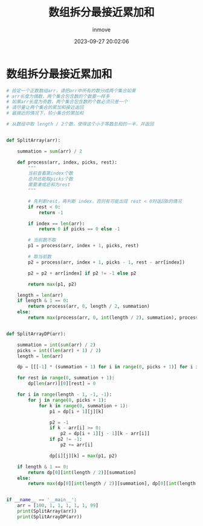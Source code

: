 #+TITLE: 数组拆分最接近累加和
#+DATE: 2023-09-27 20:02:06
#+DISPLAY: t
#+STARTUP: indent
#+OPTIONS: toc:10
#+AUTHOR: inmove
#+KEYWORDS: 动态规划
#+CATEGORIES: 动态规划 算法

* 数组拆分最接近累加和
#+begin_src python
  # 给定一个正数数组arr，请把arr中所有的数分成两个集合如果
  # arr长度为偶数，两个集合包含数的个数要一样多
  # 如果arr长度为奇数，两个集合包含数的个数必须只差一个
  # 请尽量让两个集合的累加和接近返回
  # 最接近的情况下，较小集合的累加和

  # 从数组中取 length / 2个数，使得这个小于等数总和的一半，并返回


  def SplitArray(arr):

      summation = sum(arr) / 2

      def process(arr, index, picks, rest):
          """
          当前查看第index个数
          总共还能取picks个数
          需要凑成总和为rest
          """

          # 先判断rest，再判断 index，否则有可能出现 rest < 0时返回0的情况
          if rest < 0:
              return -1

          if index == len(arr):
              return 0 if picks == 0 else -1

          # 当前数不取
          p1 = process(arr, index + 1, picks, rest)

          # 取当前数
          p2 = process(arr, index + 1, picks - 1, rest - arr[index])

          p2 = p2 + arr[index] if p2 != -1 else p2

          return max(p1, p2)

      length = len(arr)
      if length & 1 == 0:
          return process(arr, 0, length / 2, summation)
      else:
          return max(process(arr, 0, int(length / 2), summation), process(arr, 0, int(length / 2) + 1, summation))


  def SplitArrayDP(arr):

      summation = int(sum(arr) / 2)
      picks = int((len(arr) + 1) / 2)
      length = len(arr)

      dp = [[[-1] * (summation + 1) for i in range(0, picks + 1)] for i in range(0, len(arr) + 1)]

      for rest in range(0, summation + 1):
          dp[len(arr)][0][rest] = 0

      for i in range(length - 1, -1, -1):
          for j in range(0, picks + 1):
              for k in range(0, summation + 1):
                  p1 = dp[i + 1][j][k]

                  p2 = -1
                  if k - arr[i] >= 0:
                      p2 = dp[i + 1][j - 1][k - arr[i]]
                  if p2 != -1:
                      p2 += arr[i]

                  dp[i][j][k] = max(p1, p2)

      if length & 1 == 0:
          return dp[0][int(length / 2)][summation]
      else:
          return max(dp[0][int(length / 2)][summation], dp[0][int(length / 2) + 1][summation])


  if __name__ == '__main__':
      arr = [100, 1, 1, 1, 1, 1, 99]
      print(SplitArray(arr))
      print(SplitArrayDP(arr))
#+end_src
